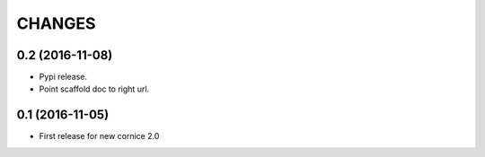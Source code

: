 CHANGES
=======

0.2 (2016-11-08)
----------------

- Pypi release.

- Point scaffold doc to right url.


0.1 (2016-11-05)
----------------

- First release for new cornice 2.0 
